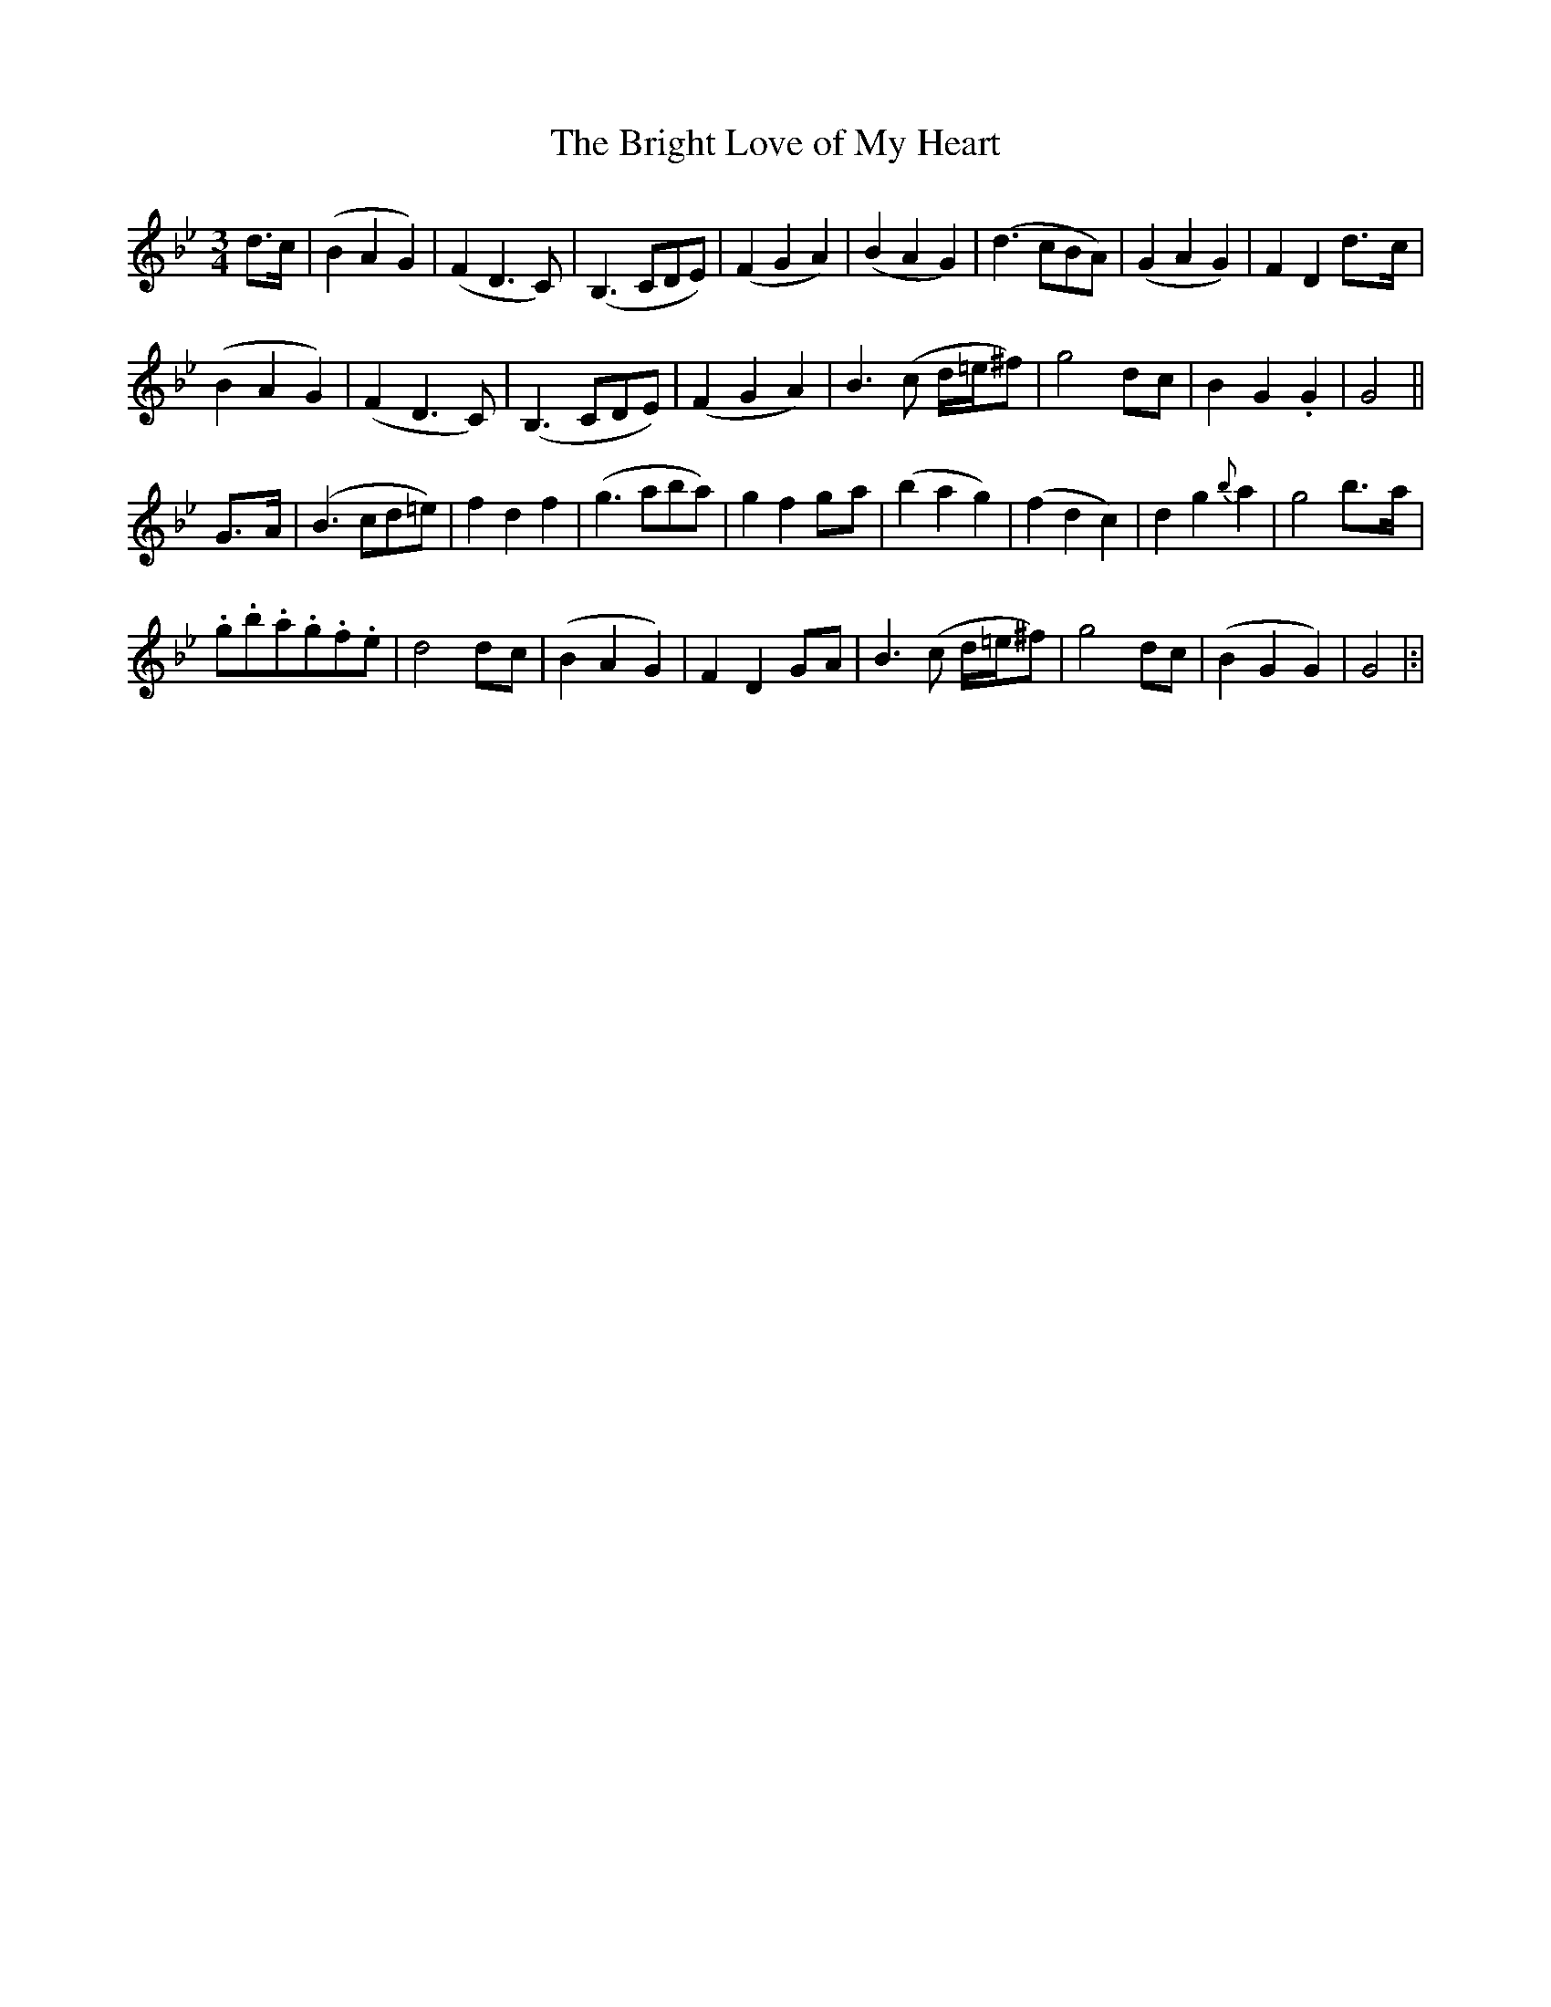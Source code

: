 X: 43
T: The Bright Love of My Heart
M: 3/4
L: 1/4
B: "O'Neill's 43"
N: "Gracefully" "collected by J. O'Neill"
K:Gm
d3/4c/4 | (BAG) | (FD>C) | (B,>CD/2E/2) | (FGA) |\
(BAG) | (d>cB/2A/2) | (GAG) | F D d3/4-c/4 |
(BAG) | (FD>C) | (B,>CD/2E/2) | (FGA) |\
B> (c d/4=e/4^f/2) | g2 d/2-c/2 | B-G .G | G2 ||
G3/4-A/4 | (B> cd/2=e/2) | f d f | (g> ab/2a/2) | g f g/2-a/2 |\
(bag) | (fdc) | d g {b}a | g2 b3/4-a/4 |
.g/2.b/2.a/2.g/2.f/2.e/2 | d2 d/2-c/2 | (BAG) | F D G/2-A/2 |\
B> (c d/4=e/4^f/2) | g2 d/2c/2 | (BGG) | G2 |:|
